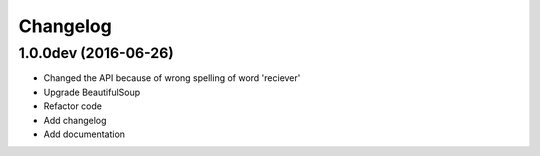 Changelog
=========

1.0.0dev (2016-06-26)
---------------------------------
- Changed the API because of wrong spelling of word 'reciever'
- Upgrade BeautifulSoup
- Refactor code
- Add changelog
- Add documentation
